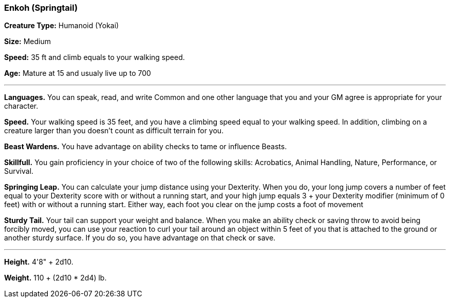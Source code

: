 === Enkoh (Springtail)

*Creature Type:* Humanoid (Yokai)

*Size:* Medium

*Speed:* 35 ft and climb equals to your walking speed.

*Age:* Mature at 15 and usualy live up to 700

'''

*Languages.* You can speak, read, and write Common and one other language that you and your GM agree is appropriate for your character.

*Speed.* Your walking speed is 35 feet, and you have a climbing speed equal to your walking speed. In addition, climbing on a creature larger than you doesn’t count as difficult terrain for you.

*Beast Wardens.* You have advantage on ability checks to tame or influence Beasts.

*Skillfull.* You gain proficiency in your choice of two of the following skills: Acrobatics, Animal Handling, Nature, Performance, or Survival.

*Springing Leap.* You can calculate your jump distance using your Dexterity. When you do, your long jump covers a number of feet equal to your Dexterity score with or without a running start, and your high jump equals 3 + your Dexterity modifier (minimum of 0 feet) with or without a running start. Either way, each foot you clear on the jump costs a foot of movement

*Sturdy Tail.* Your tail can support your weight and balance. When you make an ability check or saving throw to avoid being forcibly moved, you can use your reaction to curl your tail around an object within 5 feet of you that is attached to the ground or another sturdy surface. If you do so, you have advantage on that check or save.

'''

*Height.* 4'8" + 2d10.

*Weight.* 110 + (2d10 * 2d4) lb.

